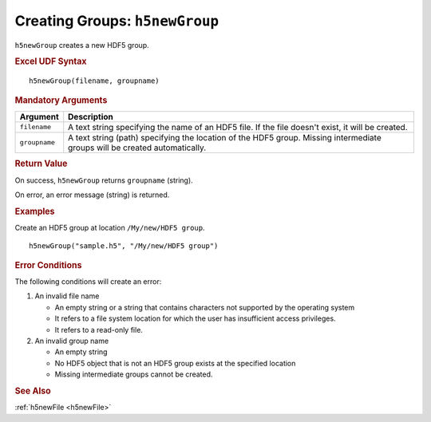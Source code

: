 
.. _h5newGroup:

Creating Groups: ``h5newGroup``
-------------------------------

``h5newGroup`` creates a new HDF5 group.


.. rubric:: Excel UDF Syntax

::

  h5newGroup(filename, groupname)


.. rubric:: Mandatory Arguments

.. tabularcolumns::
   |p{0.2\textwidth}|p{0.75\textwidth}|

+-------------+---------------------------------------------------------------+
|Argument     |Description                                                    |
+=============+===============================================================+
|``filename`` |A text string specifying the name of an HDF5 file. If the file |
|             |doesn't exist, it will be created.                             |
+-------------+---------------------------------------------------------------+
|``groupname``|A text string (path) specifying the location of the HDF5 group.|
|             |Missing intermediate groups will be created automatically.     |
+-------------+---------------------------------------------------------------+


.. rubric:: Return Value

On success, ``h5newGroup`` returns ``groupname`` (string).

On error, an error message (string) is returned.


.. rubric:: Examples

Create an HDF5 group at location ``/My/new/HDF5 group``.

::

   h5newGroup("sample.h5", "/My/new/HDF5 group")
   

.. rubric:: Error Conditions
	    
The following conditions will create an error:

1. An invalid file name
   
   * An empty string or a string that contains characters not supported by
     the operating system
   * It refers to a file system location for which the user has insufficient
     access privileges.
   * It refers to a read-only file.
     
2. An invalid group name
   
   * An empty string
   * No HDF5 object that is not an HDF5 group exists at the specified location
   * Missing intermediate groups cannot be created.


.. rubric:: See Also

:ref:`h5newFile <h5newFile>`
